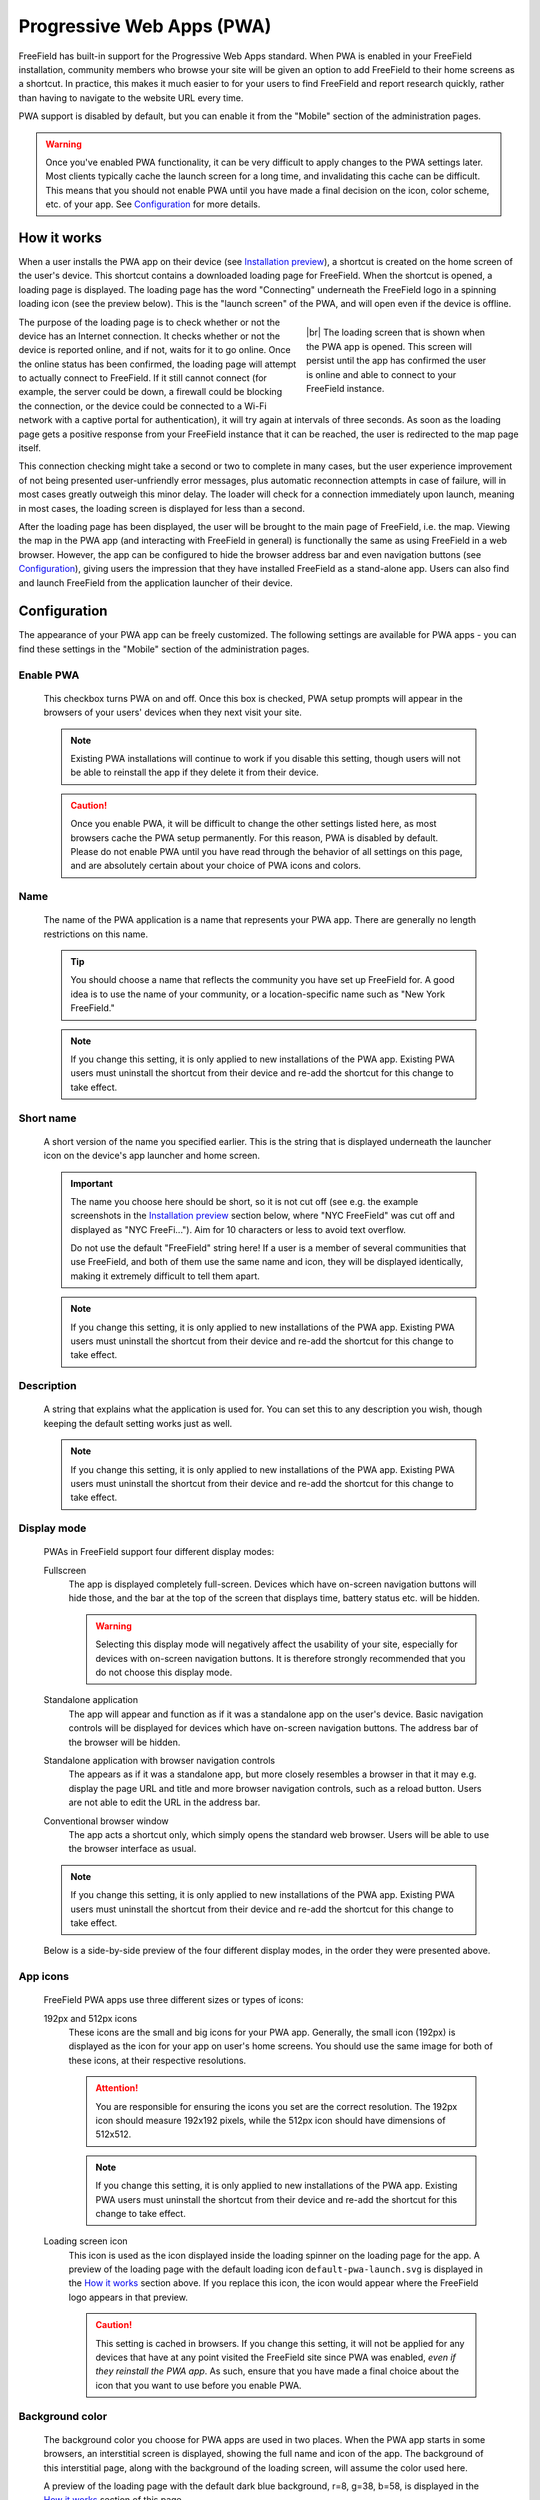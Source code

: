 Progressive Web Apps (PWA)
==========================

FreeField has built-in support for the Progressive Web Apps standard. When PWA
is enabled in your FreeField installation, community members who browse your
site will be given an option to add FreeField to their home screens as a
shortcut. In practice, this makes it much easier to for your users to find
FreeField and report research quickly, rather than having to navigate to the
website URL every time.

PWA support is disabled by default, but you can enable it from the "Mobile"
section of the administration pages.

.. warning:: Once you've enabled PWA functionality, it can be very difficult to
             apply changes to the PWA settings later. Most clients typically
             cache the launch screen for a long time, and invalidating this
             cache can be difficult. This means that you should not enable PWA
             until you have made a final decision on the icon, color scheme,
             etc. of your app. See `Configuration`_ for more details.

How it works
------------

When a user installs the PWA app on their device (see `Installation preview`_),
a shortcut is created on the home screen of the user's device. This shortcut
contains a downloaded loading page for FreeField. When the shortcut is opened, a
loading page is displayed. The loading page has the word "Connecting" underneath
the FreeField logo in a spinning loading icon (see the preview below). This is
the "launch screen" of the PWA, and will open even if the device is offline.

.. figure:: _images/pwa-01-launch-loading.svg
   :align: right
   :figwidth: 300px

   |br| The loading screen that is shown when the PWA app is opened. This screen will
   persist until the app has confirmed the user is online and able to connect to
   your FreeField instance.

.. |br| raw:: html

   <br />

The purpose of the loading page is to check whether or not the device has an
Internet connection. It checks whether or not the device is reported online, and
if not, waits for it to go online. Once the online status has been confirmed,
the loading page will attempt to actually connect to FreeField. If it still
cannot connect (for example, the server could be down, a firewall could be
blocking the connection, or the device could be connected to a Wi-Fi network
with a captive portal for authentication), it will try again at intervals of
three seconds. As soon as the loading page gets a positive response from your
FreeField instance that it can be reached, the user is redirected to the map
page itself.

This connection checking might take a second or two to complete in many cases,
but the user experience improvement of not being presented user-unfriendly error
messages, plus automatic reconnection attempts in case of failure, will in most
cases greatly outweigh this minor delay. The loader will check for a connection
immediately upon launch, meaning in most cases, the loading screen is displayed
for less than a second.

After the loading page has been displayed, the user will be brought to the main
page of FreeField, i.e. the map. Viewing the map in the PWA app (and interacting
with FreeField in general) is functionally the same as using FreeField in a web
browser. However, the app can be configured to hide the browser address bar and
even navigation buttons (see `Configuration`_), giving users the impression that
they have installed FreeField as a stand-alone app. Users can also find and
launch FreeField from the application launcher of their device.

Configuration
-------------

The appearance of your PWA app can be freely customized. The following settings
are available for PWA apps - you can find these settings in the "Mobile" section
of the administration pages.

Enable PWA
^^^^^^^^^^

   This checkbox turns PWA on and off. Once this box is checked, PWA setup
   prompts will appear in the browsers of your users' devices when they next
   visit your site.

   .. note:: Existing PWA installations will continue to work if you disable
             this setting, though users will not be able to reinstall the app if
             they delete it from their device.

   .. caution:: Once you enable PWA, it will be difficult to change the other
                settings listed here, as most browsers cache the PWA setup
                permanently. For this reason, PWA is disabled by default. Please
                do not enable PWA until you have read through the behavior of
                all settings on this page, and are absolutely certain about your
                choice of PWA icons and colors.

Name
^^^^

   The name of the PWA application is a name that represents your PWA app. There
   are generally no length restrictions on this name.

   .. tip:: You should choose a name that reflects the community you have set up
            FreeField for. A good idea is to use the name of your community, or
            a location-specific name such as "New York FreeField."

   .. note:: If you change this setting, it is only applied to new installations
             of the PWA app. Existing PWA users must uninstall the shortcut from
             their device and re-add the shortcut for this change to take
             effect.

Short name
^^^^^^^^^^

   A short version of the name you specified earlier. This is the string that is
   displayed underneath the launcher icon on the device's app launcher and home
   screen.

   .. important:: The name you choose here should be short, so it is not cut off
                  (see e.g. the example screenshots in the `Installation
                  preview`_ section below, where "NYC FreeField" was cut off and
                  displayed as "NYC FreeFi..."). Aim for 10 characters or less
                  to avoid text overflow.

                  Do not use the default "FreeField" string here! If a user is a
                  member of several communities that use FreeField, and both of
                  them use the same name and icon, they will be displayed
                  identically, making it extremely difficult to tell them apart.

   .. note:: If you change this setting, it is only applied to new installations
             of the PWA app. Existing PWA users must uninstall the shortcut from
             their device and re-add the shortcut for this change to take
             effect.

Description
^^^^^^^^^^^

   A string that explains what the application is used for. You can set this to
   any description you wish, though keeping the default setting works just as
   well.

   .. note:: If you change this setting, it is only applied to new installations
             of the PWA app. Existing PWA users must uninstall the shortcut from
             their device and re-add the shortcut for this change to take
             effect.

Display mode
^^^^^^^^^^^^

   PWAs in FreeField support four different display modes:

   Fullscreen
      The app is displayed completely full-screen. Devices which have on-screen
      navigation buttons will hide those, and the bar at the top of the screen
      that displays time, battery status etc. will be hidden.

      .. warning:: Selecting this display mode will negatively affect the
                   usability of your site, especially for devices with on-screen
                   navigation buttons. It is therefore strongly recommended that
                   you do not choose this display mode.

   Standalone application
      The app will appear and function as if it was a standalone app on the
      user's device. Basic navigation controls will be displayed for devices
      which have on-screen navigation buttons. The address bar of the browser
      will be hidden.

   Standalone application with browser navigation controls
      The appears as if it was a standalone app, but more closely resembles a
      browser in that it may e.g. display the page URL and title and more
      browser navigation controls, such as a reload button. Users are not able
      to edit the URL in the address bar.

   Conventional browser window
      The app acts a shortcut only, which simply opens the standard web browser.
      Users will be able to use the browser interface as usual.

   .. note:: If you change this setting, it is only applied to new installations
             of the PWA app. Existing PWA users must uninstall the shortcut from
             their device and re-add the shortcut for this change to take
             effect.

   Below is a side-by-side preview of the four different display modes, in the
   order they were presented above.

.. image:: _images/pwa-02-display-modes.png

App icons
^^^^^^^^^

   FreeField PWA apps use three different sizes or types of icons:

   192px and 512px icons
      These icons are the small and big icons for your PWA app. Generally, the
      small icon (192px) is displayed as the icon for your app on user's home
      screens. You should use the same image for both of these icons, at their
      respective resolutions.

      .. attention:: You are responsible for ensuring the icons you set are the
                     correct resolution. The 192px icon should measure 192x192
                     pixels, while the 512px icon should have dimensions of
                     512x512.

      .. note:: If you change this setting, it is only applied to new
                installations of the PWA app. Existing PWA users must uninstall
                the shortcut from their device and re-add the shortcut for this
                change to take effect.

   Loading screen icon
      This icon is used as the icon displayed inside the loading spinner on the
      loading page for the app. A preview of the loading page with the default
      loading icon ``default-pwa-launch.svg`` is displayed in the `How it
      works`_ section above. If you replace this icon, the icon would appear
      where the FreeField logo appears in that preview.

      .. caution:: This setting is cached in browsers. If you change this
                   setting, it will not be applied for any devices that have at
                   any point visited the FreeField site since PWA was enabled,
                   *even if they reinstall the PWA app*. As such, ensure that
                   you have made a final choice about the icon that you want to
                   use before you enable PWA.

Background color
^^^^^^^^^^^^^^^^

   The background color you choose for PWA apps are used in two places. When the
   PWA app starts in some browsers, an interstitial screen is displayed, showing
   the full name and icon of the app. The background of this interstitial page,
   along with the background of the loading screen, will assume the color used
   here.

   A preview of the loading page with the default dark blue background, r=8,
   g=38, b=58, is displayed in the `How it works`_ section of this page.

   .. caution:: This setting is partially cached in browsers. If you change this
                setting, it will not be applied **on the loading screen** for
                any devices that have at any point visited the FreeField site
                since PWA was enabled, *even if they reinstall the PWA app*.

                However, the background color used **on the interstitial page**,
                if applicable, will be updated if the user uninstalls and
                reinstalls the app.

                As such, ensure that you have made a final choice about the
                color that you want to use before you enable PWA.

Foreground color
^^^^^^^^^^^^^^^^

   The foreground color you choose for PWA apps are used on the loading page.
   The color is applied to the "Connecting" string, as well as the spinning
   quarter circles around the loading screen icon. A preview is displayed in the
   `How it works`_ section of this page.

   .. caution:: This setting is cached in browsers. If you change this setting,
                it will not be applied for any devices that have at any point
                visited the FreeField site since PWA was enabled, *even if they
                reinstall the PWA app*. As such, ensure that you have made a
                final choice about the color that you want to use before you
                enable PWA.

Installation preview
--------------------

The installation steps for PWA apps for end users is different for each browser.
The following previews show the process for Chrome and Firefox on Android.

Chrome installation process
^^^^^^^^^^^^^^^^^^^^^^^^^^^

When users visit your PWA-enabled website, they will be prompted to add a
shortcut to their home screen through a banner at the bottom of the page. The
name of the shortcut will be the short name you set in your configuration. If
the user acknowledges the prompt, a popup will open, displaying the full name of
the app, and prompting for confirmation that the user wants to add the shortcut.
If the user accepts, a shortcut will be created, and after a few seconds, it is
added in the first available slot on the user's home screen.

When the user opens the shortcut, the icon of the app will briefly be displayed
along with its full name before the loading page is displayed. When the loader
has verified that the user has an Internet connection, the user is redirected to
the map, where they can view and submit research tasks.

.. image:: _images/pwa-03-chrome.png

Firefox installation process
^^^^^^^^^^^^^^^^^^^^^^^^^^^^

When users visit your PWA-enabled website, there will be a house-like icon in
the address bar that the user can tap on to add the icon to their home screens.
Tapping this icon will display a banner at the top of the page showing the full
name of your app, with an :guilabel:`+ Add to home screen` button. When the user
taps this button, they will be prompted to drag the FreeField icon to their home
screens. Users can also have Firefox automatically position the icon on their
home screens.

When the user opens the shortcut, the loading page opens. When the loader has
verified that the user has an Internet connection, the user is redirected to the
map, where they can view and submit research tasks.

.. image:: _images/pwa-04-firefox.png
